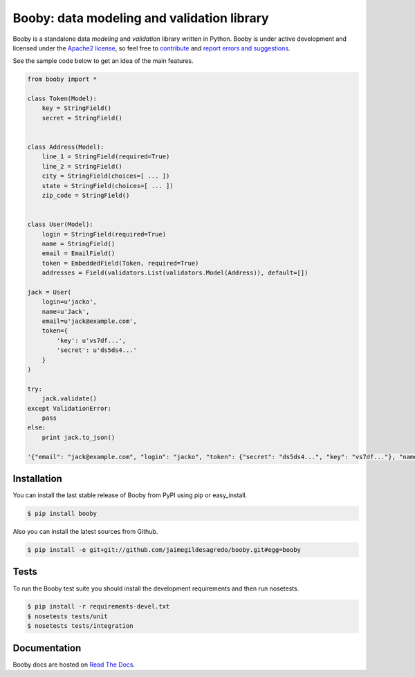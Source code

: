 Booby: data modeling and validation library
===========================================

.. image:: https://secure.travis-ci.org/jaimegildesagredo/booby.png?branch=master
    :target: http://travis-ci.org/jaimegildesagredo/booby

Booby is a standalone data `modeling` and `validation` library written in Python. Booby is under active development and licensed under the `Apache2 license <http://www.apache.org/licenses/LICENSE-2.0.html>`_, so feel free to `contribute <https://github.com/jaimegildesagredo/booby/pulls>`_ and `report errors and suggestions <https://github.com/jaimegildesagredo/booby/issues>`_.

See the sample code below to get an idea of the main features.

.. code-block:: python

    from booby import *

    class Token(Model):
        key = StringField()
        secret = StringField()


    class Address(Model):
        line_1 = StringField(required=True)
        line_2 = StringField()
        city = StringField(choices=[ ... ])
        state = StringField(choices=[ ... ])
        zip_code = StringField()


    class User(Model):
        login = StringField(required=True)
        name = StringField()
        email = EmailField()
        token = EmbeddedField(Token, required=True)
        addresses = Field(validators.List(validators.Model(Address)), default=[])

    jack = User(
        login=u'jacko',
        name=u'Jack',
        email=u'jack@example.com',
        token={
            'key': u'vs7df...',
            'secret': u'ds5ds4...'
        }
    )

    try:
        jack.validate()
    except ValidationError:
        pass
    else:
        print jack.to_json()

    '{"email": "jack@example.com", "login": "jacko", "token": {"secret": "ds5ds4...", "key": "vs7df..."}, "name": "Jack", "addresses": []}'

Installation
------------

You can install the last stable release of Booby from PyPI using pip or easy_install.

.. code-block:: bash

    $ pip install booby

Also you can install the latest sources from Github.

.. code-block:: bash

    $ pip install -e git+git://github.com/jaimegildesagredo/booby.git#egg=booby

Tests
-----

To run the Booby test suite you should install the development requirements and then run nosetests.

.. code-block:: bash

    $ pip install -r requirements-devel.txt
    $ nosetests tests/unit
    $ nosetests tests/integration

Documentation
-------------

Booby docs are hosted on `Read The Docs <https://booby.readthedocs.org>`_.

